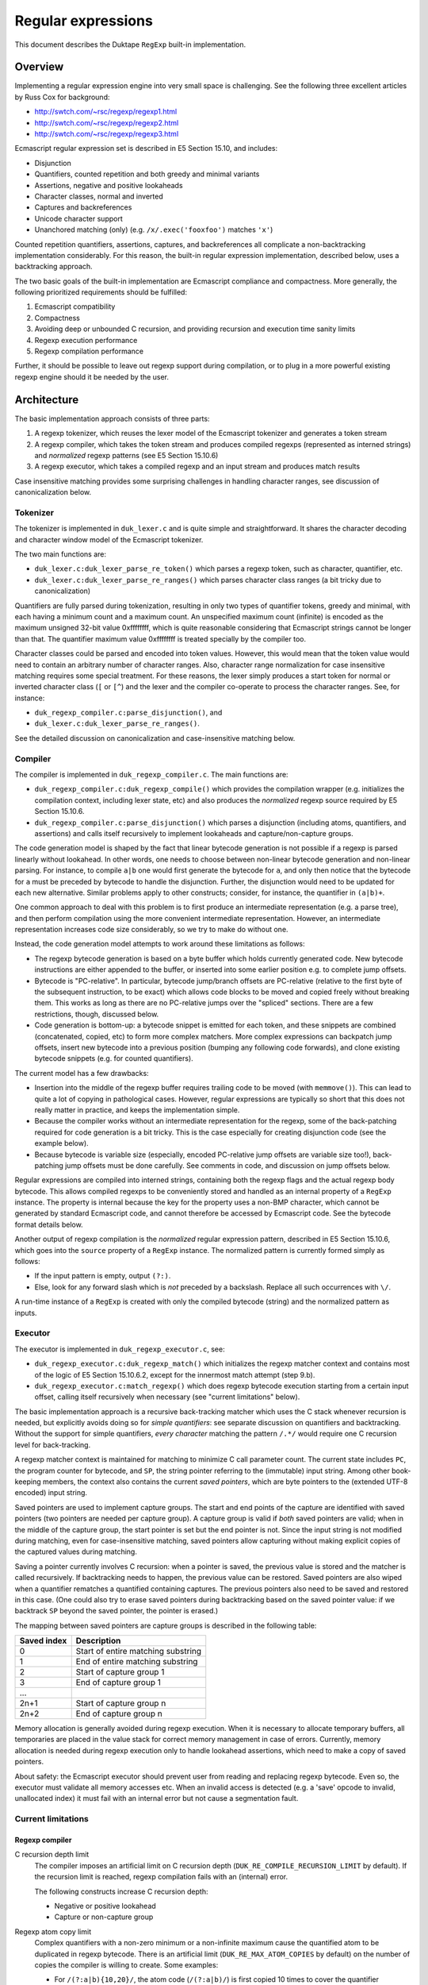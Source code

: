 ===================
Regular expressions
===================

This document describes the Duktape ``RegExp`` built-in implementation.

Overview
========

Implementing a regular expression engine into very small space is
challenging.  See the following three excellent articles by Russ Cox
for background:

* http://swtch.com/~rsc/regexp/regexp1.html

* http://swtch.com/~rsc/regexp/regexp2.html

* http://swtch.com/~rsc/regexp/regexp3.html

Ecmascript regular expression set is described in E5 Section 15.10,
and includes:

* Disjunction

* Quantifiers, counted repetition and both greedy and minimal variants

* Assertions, negative and positive lookaheads

* Character classes, normal and inverted

* Captures and backreferences

* Unicode character support

* Unanchored matching (only) (e.g. ``/x/.exec('fooxfoo')`` matches ``'x'``)

Counted repetition quantifiers, assertions, captures, and backreferences
all complicate a non-backtracking implementation considerably.  For this
reason, the built-in regular expression implementation, described below,
uses a backtracking approach.

The two basic goals of the built-in implementation are Ecmascript compliance
and compactness.  More generally, the following prioritized requirements
should be fulfilled:

#. Ecmascript compatibility

#. Compactness

#. Avoiding deep or unbounded C recursion, and providing recursion and
   execution time sanity limits

#. Regexp execution performance

#. Regexp compilation performance

Further, it should be possible to leave out regexp support during
compilation, or to plug in a more powerful existing regexp engine should
it be needed by the user.

Architecture
============

The basic implementation approach consists of three parts:

#. A regexp tokenizer, which reuses the lexer model of the Ecmascript
   tokenizer and generates a token stream

#. A regexp compiler, which takes the token stream and produces compiled
   regexps (represented as interned strings) and *normalized* regexp
   patterns (see E5 Section 15.10.6) 

#. A regexp executor, which takes a compiled regexp and an input stream
   and produces match results

Case insensitive matching provides some surprising challenges in handling
character ranges, see discussion of canonicalization below.

Tokenizer
---------

The tokenizer is implemented in ``duk_lexer.c`` and is quite simple and
straightforward.  It shares the character decoding and character window
model of the Ecmascript tokenizer.

The two main functions are:

* ``duk_lexer.c:duk_lexer_parse_re_token()`` which parses a regexp token,
  such as character, quantifier, etc.

* ``duk_lexer.c:duk_lexer_parse_re_ranges()`` which parses character class
  ranges (a bit tricky due to canonicalization)

Quantifiers are fully parsed during tokenization, resulting in only two
types of quantifier tokens, greedy and minimal, with each having a minimum
count and a maximum count.  An unspecified maximum count (infinite) is
encoded as the maximum unsigned 32-bit value 0xffffffff, which is quite
reasonable considering that Ecmascript strings cannot be longer than that.
The quantifier maximum value 0xffffffff is treated specially by the compiler
too.

Character classes could be parsed and encoded into token values.  However,
this would mean that the token value would need to contain an arbitrary
number of character ranges.  Also, character range normalization for case
insensitive matching requires some special treatment.  For these reasons,
the lexer simply produces a start token for normal or inverted character
class (``[`` or ``[^``) and the lexer and the compiler co-operate to
process the character ranges.  See, for instance:

* ``duk_regexp_compiler.c:parse_disjunction()``, and

* ``duk_lexer.c:duk_lexer_parse_re_ranges()``.

See the detailed discussion on canonicalization and case-insensitive
matching below.

Compiler
--------

The compiler is implemented in ``duk_regexp_compiler.c``.  The main
functions are:

* ``duk_regexp_compiler.c:duk_regexp_compile()`` which provides the
  compilation wrapper (e.g. initializes the compilation context,
  including lexer state, etc) and also produces the *normalized*
  regexp source required by E5 Section 15.10.6.

* ``duk_regexp_compiler.c:parse_disjunction()`` which parses a disjunction
  (including atoms, quantifiers, and assertions) and calls itself
  recursively to implement lookaheads and capture/non-capture groups.

The code generation model is shaped by the fact that linear bytecode
generation is not possible if a regexp is parsed linearly without lookahead.
In other words, one needs to choose between non-linear bytecode generation
and non-linear parsing.  For instance, to compile ``a|b`` one would first
generate the bytecode for ``a``, and only then notice that the bytecode for
``a`` must be preceded by bytecode to handle the disjunction.  Further, the
disjunction would need to be updated for each new alternative.  Similar
problems apply to other constructs; consider, for instance, the quantifier
in ``(a|b)+``.

One common approach to deal with this problem is to first produce an
intermediate representation (e.g. a parse tree), and then perform compilation
using the more convenient intermediate representation.  However, an
intermediate representation increases code size considerably, so we try
to make do without one.

Instead, the code generation model attempts to work around these
limitations as follows:

* The regexp bytecode generation is based on a byte buffer which holds
  currently generated code.  New bytecode instructions are either appended
  to the buffer, or inserted into some earlier position e.g. to complete
  jump offsets.

* Bytecode is "PC-relative".  In particular, bytecode jump/branch offsets
  are PC-relative (relative to the first byte of the subsequent instruction,
  to be exact) which allows code blocks to be moved and copied freely
  without breaking them.  This works as long as there are no PC-relative
  jumps over the "spliced" sections.  There are a few restrictions, though,
  discussed below.

* Code generation is bottom-up: a bytecode snippet is emitted for each
  token, and these snippets are combined (concatenated, copied, etc) to
  form more complex matchers.  More complex expressions can backpatch jump
  offsets, insert new bytecode into a previous position (bumping any
  following code forwards), and clone existing bytecode snippets (e.g.
  for counted quantifiers).
  
The current model has a few drawbacks:

* Insertion into the middle of the regexp buffer requires trailing code to
  be moved (with ``memmove()``).  This can lead to quite a lot of copying
  in pathological cases.  However, regular expressions are typically so
  short that this does not really matter in practice, and keeps the
  implementation simple.

* Because the compiler works without an intermediate representation for the
  regexp, some of the back-patching required for code generation is a bit
  tricky.  This is the case especially for creating disjunction code (see
  the example below).

* Because bytecode is variable size (especially, encoded PC-relative jump
  offsets are variable size too!), back-patching jump offsets must be done
  carefully.  See comments in code, and discussion on jump offsets below.

Regular expressions are compiled into interned strings, containing both the
regexp flags and the actual regexp body bytecode.  This allows compiled
regexps to be conveniently stored and handled as an internal property of a
``RegExp`` instance.  The property is internal because the key for the
property uses a non-BMP character, which cannot be generated by standard
Ecmascript code, and cannot therefore be accessed by Ecmascript code.  See
the bytecode format details below.

Another output of regexp compilation is the *normalized* regular expression
pattern, described in E5 Section 15.10.6, which goes into the ``source``
property of a ``RegExp`` instance.  The normalized pattern is currently
formed simply as follows:

* If the input pattern is empty, output ``(?:)``.

* Else, look for any forward slash which is *not* preceded by a backslash.
  Replace all such occurrences with ``\/``.

A run-time instance of a ``RegExp`` is created with only the compiled
bytecode (string) and the normalized pattern as inputs.

Executor
--------

The executor is implemented in ``duk_regexp_executor.c``, see:

* ``duk_regexp_executor.c:duk_regexp_match()`` which initializes the regexp
  matcher context and contains most of the logic of E5 Section 15.10.6.2,
  except for the innermost match attempt (step 9.b).

* ``duk_regexp_executor.c:match_regexp()`` which does regexp bytecode
  execution starting from a certain input offset, calling itself recursively
  when necessary (see "current limitations" below).

The basic implementation approach is a recursive back-tracking matcher
which uses the C stack whenever recursion is needed, but explicitly avoids
doing so for *simple quantifiers*: see separate discussion on quantifiers
and backtracking.  Without the support for simple quantifiers, *every
character* matching the pattern ``/.*/`` would require one C recursion level
for back-tracking.

A regexp matcher context is maintained for matching to minimize C call
parameter count.  The current state includes ``PC``, the program counter
for bytecode, and ``SP``, the string pointer referring to the (immutable)
input string.  Among other book-keeping members, the context also contains
the current *saved pointers*, which are byte pointers to the (extended UTF-8
encoded) input string.

Saved pointers are used to implement capture groups.  The start and end
points of the capture are identified with saved pointers (two pointers
are needed per capture group).  A capture group is valid if *both* saved
pointers are valid; when in the middle of the capture group, the start
pointer is set but the end pointer is not.  Since the input string
is not modified during matching, even for case-insensitive matching, saved
pointers allow capturing without making explicit copies of the captured
values during matching.

Saving a pointer currently involves C recursion: when a pointer is saved,
the previous value is stored and the matcher is called recursively.  If
backtracking needs to happen, the previous value can be restored.  Saved
pointers are also wiped when a quantifier rematches a quantified containing
captures.  The previous pointers also need to be saved and restored in this
case.  (One could also try to erase saved pointers during backtracking based
on the saved pointer value: if we backtrack ``SP`` beyond the saved pointer,
the pointer is erased.)

The mapping between saved pointers are capture groups is described in
the following table:

+-------------+------------------------------------------+
| Saved index | Description                              |
+=============+==========================================+
| 0           | Start of entire matching substring       |
+-------------+------------------------------------------+
| 1           | End of entire matching substring         |
+-------------+------------------------------------------+
| 2           | Start of capture group 1                 |
+-------------+------------------------------------------+
| 3           | End of capture group 1                   |
+-------------+------------------------------------------+
| ...         |                                          |
+-------------+------------------------------------------+
| 2n+1        | Start of capture group n                 |
+-------------+------------------------------------------+
| 2n+2        | End of capture group n                   |
+-------------+------------------------------------------+

Memory allocation is generally avoided during regexp execution.
When it is necessary to allocate temporary buffers, all temporaries
are placed in the value stack for correct memory management in case
of errors.  Currently, memory allocation is needed during regexp
execution only to handle lookahead assertions, which need to make
a copy of saved pointers.

About safety: the Ecmascript executor should prevent user from reading
and replacing regexp bytecode.  Even so, the executor must validate all
memory accesses etc.  When an invalid access is detected (e.g. a 'save'
opcode to invalid, unallocated index) it must fail with an internal error
but not cause a segmentation fault.
  
Current limitations
-------------------

Regexp compiler
:::::::::::::::

C recursion depth limit
  The compiler imposes an artificial limit on C recursion depth
  (``DUK_RE_COMPILE_RECURSION_LIMIT`` by default).  If the recursion limit
  is reached, regexp compilation fails with an (internal) error.

  The following constructs increase C recursion depth:

  * Negative or positive lookahead

  * Capture or non-capture group

Regexp atom copy limit
  Complex quantifiers with a non-zero minimum or a non-infinite maximum
  cause the quantified atom to be duplicated in regexp bytecode.  There
  is an artificial limit (``DUK_RE_MAX_ATOM_COPIES`` by default) on the
  number of copies the compiler is willing to create.  Some examples:

  * For ``/(?:a|b){10,20}/``, the atom code (``/(?:a|b)/``) is first
    copied 10 times to cover the quantifier minimum, and another 10
    times to cover the maximum.

  * For ``/(?:a|b){10,}/``, the atom code is first copied 10 times to
    cover the quantifier minimum, and the remaining (greedy) infinite
    match reuses the last emitted atom.

  Note that there is no such restriction for *simple quantifiers*, which
  can keep track of quantifier counts explicitly.

Regexp executor
:::::::::::::::

C recursion depth limit
  The executor imposes an artificial limit on C recursion depth
  (``DUK_RE_EXECUTE_RECURSION_LIMIT`` by default).  If the recursion limit
  is reached, regexp matching fails with an (internal) error.
  The following constructs increase C recursion depth:

  * Simple quantifier increases recursion depth by one when matching the
    sequel (but not for each atom).

  * Complex quantifier increases recursion depth for each atom matched and
    the sequel (e.g. ``/(?:x|x)+/`` causes C recursion for each ``x``
    character matched).

  * ``DUK_REOP_SAVE`` increases recursion depth by one (to provide capture
    backtracking), so each capture group increases C recursion depth by two.

  * Positive and negative lookahead increase recursion depth by one for
    matching the lookahead, and for matching the sequel (to provide capture
    backtracking).

  * Each alternative of a disjunction increases recursion depth by one,
    because disjunctions currently generate a sequence of n-1
    ``DUK_REOP_SPLIT1`` opcodes for an n-alternative disjunction, and the
    preferred execution path runs through each of these ``DUK_REOP_SPLIT1``
    opcodes on the first attempt.

Regexp opcode steps limit
  The execution imposes an artificial limit on the total number of regexp
  opcodes executed (``DUK_RE_EXECUTE_STEPS_LIMIT`` by default) to provide
  a safeguard against insane execution times.  The steps limit applies to
  total steps executed during e.g. ``exec()``.  The steps count is *not*
  zeroed for each attempt of an unanchored match.

  The steps limit provides a safety net for avoiding excessive or
  even infinite execution time.  Infinite execution time may currently
  happen for some empty quantifiers, so only the steps limit prevents
  them from executing indefinitely.

Empty quantifier bodies in complex quantifiers
  Empty quantifier bodies in complex quantifiers may cause unbounded
  matcher execution time (eventually terminated by the steps limit).
  There is no "progress" instruction or one-character lookahead to
  prevent multiple matches of the same empty atom.

  * Complex quantifier example: ``/(?:|)*x/.exec('x')`` is terminated by
    the steps limit.  The problem is that the empty group will match an
    infinite number of times, so the greedy quantifier never terminates.

  * Simple quantifiers have a workaround if the atom character length is
    zero: ``qmin`` and ``qmax`` are capped to 1.  This allows the atom
    to match once and possibly cause whatever side effects it may have
    (for instance, if we allowed captures in simple atoms, the capture
    could happen, once).  For instance, ``/(?:)*x/`` is, in effect,
    converted to ``/(?:){0,1}x/`` and ``/(?:){3,4}x/`` to
    ``/(?:){1,1}x/``.

  This problem could also be fixed for complex quantifiers, but the
  fix is not as trivial as for simple quantifiers.

Miscellaneous
:::::::::::::

Incomplete support for characters outside the BMP
  Ecmascript only mandates support for 16-bit code points, so this is
  not a compliance issue.

  The current implementation quite naturally processes code points above
  the BMP as such.  However, there is no way to express such characters
  in patterns (there is for instance no Unicode escape for code points
  higher than U+FFFF).  Also, the built-in ranges ``\d``, ``\s``, and
  ``\w`` and their inversions only cover 16-bit code points, so they
  will not currently work properly.

  This limitation has very little practical impact, because a standard
  Ecmascript program cannot construct an input string containing any
  non-BMP characters.

Compiled regexp and bytecode format
===================================

A regular expression is compiled into an "extended" UTF-8 string which is
interned into an ``duk_hstring``.  The extended UTF-8 string contains
flags, parameters, and code for the regexp body.  This simplifies handling
of compiled regexps and minimizes memory overhead.  The "extended" UTF-8
encoding also keeps the bytecode quite compact while allowing existing
helpers to deal with encoding and decoding.

Logically, a compiled regexp is a sequence of signed and unsigned integers.
Unsigned integers are encoded directly with "extended" UTF-8 which allows
codepoints of up to 36 bits, although integer values beyond 32 bits are not
used for compiled regexps.  Signed integers need special treatment because
UTF-8 does not allow encoding of negative values.  Thus, signed integers
are first converted to unsigned by doubling their absolute value and
setting the lowest bit if the number is negative; for example, ``6`` is
converted to ``2*6=12`` and ``-4`` to ``2*4+1=9``.  The unsigned result
(again at most 32 bits) is then encoded with "extended" UTF-8.  This
special treatment allows signed integers to be encoded with UTF-8 in the
first place, and further provides short encodings for small signed integers
which is useful for encoding bytecode jump distances.

The compiled regexp begins with a header, containing:

* unsigned integer: flags, any combination of ``DUK_RE_FLAG_*``

* unsigned integer: ``nsaved`` (number of save slots), which should be
  ``2n+2`` where ``n`` equals ``NCapturingParens`` (number of capture
  groups)

Regexp body bytecode then follows.  Each instruction consists of an opcode
value (``DUK_REOP_*``) (encoded as an unsigned integer) followed by a
variable number of instruction parameters.  Each opcode and parameter is
encoded (as described above) as a "code point".  When executing the
bytecode, program counter is maintained as a byte offset, not as an
instruction index, so all jump offsets are byte offsets (not instruction
offsets).

Jump targets are encoded as "skip offsets" relative to the first byte of
the instruction following the jump/branch.  Because the skip offset itself
has variable length, this needs to be handled carefully during compilation;
see discussion below.

Regexp opcodes
--------------

The following table summarizes the regexp opcodes and their parameters.
The opcode name prefix ``DUK_REOP_`` is omitted for brevity; for instance,
``DUK_REOP_MATCH`` is listed as ``MATCH``.

+--------------------------+-------------------------------------------------+
| Opcode                   | Description / parameters                        |
+==========================+=================================================+
| MATCH                    | Successful match.                               |
+--------------------------+-------------------------------------------------+
| CHAR                     | Match one character.                            |
|                          |                                                 |
|                          | * ``uint``: character codepoint                 |
+--------------------------+-------------------------------------------------+
| PERIOD                   | ``.`` (period) atom, match next character       |
|                          | against anything except a LineTerminator.       |
+--------------------------+-------------------------------------------------+
| RANGES                   | Match the next character against a set of       |
|                          | ranges; accept if in some range.                |
|                          |                                                 |
|                          | * ``uint``: ``n``, number of ranges             |
|                          |                                                 |
|                          | * ``2n * uint``: ranges, ``[r1,r2]`` encoded as |
|                          |   two unsigned integers ``r1``, ``r2``          |
+--------------------------+-------------------------------------------------+
| INVRANGES                | Match the next character against a set of       |
|                          | ranges; accept if not in any range.             |
|                          |                                                 |
|                          | * ``uint``: ``n``, number of ranges             |
|                          |                                                 |
|                          | * ``2n * uint``: ranges, ``[r1,r2]`` encoded as |
|                          |   two unsigned integers ``r1``, ``r2``          |
+--------------------------+-------------------------------------------------+
| JUMP                     | Jump to target unconditionally.                 |
|                          |                                                 |
|                          | * ``int``: ``skip``, signed byte offset for jump|
|                          |   target, relative to the start of the next     |
|                          |   instruction                                   |
+--------------------------+-------------------------------------------------+
| SPLIT1                   | Split execution.  Try direct execution first.   |
|                          | If fails, backtrack to jump target.             |
|                          |                                                 |
|                          | * ``int``: ``skip``, signed byte offset for jump|
|                          |   alternative                                   |
+--------------------------+-------------------------------------------------+
| SPLIT2                   | Split execution.  Try jump target first.        |
|                          | If fails, backtrack to direct execution.        |
|                          |                                                 |
|                          | * ``int``: ``skip``, signed byte offset for jump|
|                          |   alternative                                   |
+--------------------------+-------------------------------------------------+
| SQMINIMAL                | Simple, minimal quantifier.                     |
|                          |                                                 |
|                          | * ``uint``: ``qmin``, minimum atom match count  |
|                          |                                                 |
|                          | * ``uint``: ``qmax``, maximum atom match count  |
|                          |                                                 |
|                          | * ``skip``: signed byte offset for sequel       |
|                          |   (atom begins directly after instruction and   |
|                          |   ends in a DUK_REOP_MATCH instruction).        |
+--------------------------+-------------------------------------------------+
| SQGREEDY                 | Simple, greedy (maximal) quantifier.            |
|                          |                                                 |
|                          | * ``uint``: ``qmin``, minimum atom match count  |
|                          |                                                 |
|                          | * ``uint``: ``qmax``, maximum atom match count  |
|                          |                                                 |
|                          | * ``uint``: ``atomlen``, atom length in         |
|                          |   characters (must be known and fixed for all   |
|                          |   atom matches; needed for stateless atom       |
|                          |   backtracking)                                 |
|                          |                                                 |
|                          | * ``skip``: signed byte offset for sequel       |
|                          |   (atom begins directly after instruction and   |
|                          |   ends in a DUK_REOP_MATCH instruction).        |
+--------------------------+-------------------------------------------------+
| SAVE                     | Save ``SP`` (string pointer) to ``saved[i]``.   |
|                          |                                                 |
|                          | * ``uint``: ``i``, saved array index            |
+--------------------------+-------------------------------------------------+
| WIPERANGE                | Set saved indices at [start,start+count-1] to   |
|                          | NULL, restoring previous values if backtracking.|
|                          |                                                 |
|                          | * ``uint``: ``start``, saved array start index  |
|                          | * ``uint``: ``count`` (> 0)                     |
+--------------------------+-------------------------------------------------+
| LOOKPOS                  | Positive lookahead.                             |
|                          |                                                 |
|                          | * ``int``: ``skip``, signed byte offset for     |
|                          |   sequel (lookahead begins directly after       |
|                          |   instruction and ends in a DUK_REOP_MATCH)     |
+--------------------------+-------------------------------------------------+
| LOOKNEG                  | Negative lookahead.                             |
|                          |                                                 |
|                          | * ``int``: ``skip``, signed byte offset for     |
|                          |   sequel (lookahead begins directly after       |
|                          |   instruction and ends in a DUK_REOP_MATCH)     |
+--------------------------+-------------------------------------------------+
| BACKREFERENCE            | Match next character(s) against a capture.      |
|                          | If the capture is undefined, *always matches*.  |
|                          |                                                 |
|                          | * ``uint``: ``i``, backreference number in      |
|                          |   [1,``NCapturingParens``], refers to input     |
|                          |   string between saved indices ``i*2`` and      |
|                          |   ``i*2+1``.                                    |
+--------------------------+-------------------------------------------------+
| ASSERT_START             | ``^`` assertion.                                |
+--------------------------+-------------------------------------------------+
| ASSERT_END               | ``$`` assertion.                                |
+--------------------------+-------------------------------------------------+
| ASSERT_WORD_BOUNDARY     | ``\b`` assertion.                               |
+--------------------------+-------------------------------------------------+
| ASSERT_NOT_WORD_BOUNDARY | ``\B`` assertion.                               |
+--------------------------+-------------------------------------------------+

.. FIXME poor layout for esp. ASSERT_NOT_WORD_BOUNDARY

Jumps offsets (skips) for jumps/branches
----------------------------------------

The jump offset of a jump/branch instruction is always encoded as the last
parameter of the instruction.  The offset is relative to the first byte of
the next instruction.  This presents some challenges with variable length
encoding for negative skip offsets.

Assume that the compiler is emitting a JUMP over a 10-byte code block::

   JUMP L2
 L1:
   (10 byte code block)
 L2:

The compiler emits a ``DUK_REOP_JUMP`` opcode.  It then needs to emit
a skip offset of 10.  The offset, 10, does not need to be adjusted because
the length of the encoded skip offset does not affect the offset
(``L2 - L1``).

However, assume that the compiler is emitting a JUMP backwards over a
10-byte code block::

 L1:
   (10 byte code block)
   JUMP L1
 L2:

The compiler emits a ``DUK_REOP_JUMP`` opcode.  It then needs to emit the
negative offset ``L1 - L2``.  To do this, it needs to know the encoded
byte length for representing that *offset value in bytecode*.  The offset
thus depends on itself, and we need to find the shortest UTF-8 encoding
that can encode the skip offset successfully.  In this case the correct
final skip offset is -12 which contains 1 extra byte for ``DUK_REOP_JUMP``
and another extra byte for encoding the -12 skip offset with a one-byte
encoding.

In practice it suffices to first compute the negative offset
``L1 - L2 - 1`` (where the -1 is to account for the ``DUK_REOP_JUMP``,
which always encodes to one byte) without taking the skip parameter into
account, and figure out the length of the UTF-8 encoding of that offset,
``len1``.  Then do the same computation for the negative offset
``L1 - L2 - 1 - len1`` to get the encoded length ``len2``.
The final skip offset is ``L1 - L2 - 1 - len2``.  In some cases ``len1``
will be one byte shorter than ``len2``, but ``len2`` will be correct.

For instance, if the code block in the second example had been 1022 bytes
long:

* The first offset ``L1 - L2 - 1`` would be -1023 which is converted to
  the unsigned value ``2*1023+1 = 2047 = 0x7ff``.  This encodes to two
  UTF-8 bytes, i.e. ``len1 = 2``.

* The second offset ``L1 - L2 - 1 - 2`` would be -1025 which is converted
  to the unsigned value ``2*1025+1 = 2051 = 0x803``.  This encodes to
  *three* UTF-8 bytes, i.e. ``len2 = 3``.

* The final skip offset ``L1 - L2 - 1 - 3`` is -1026, which converts to
  the unsigned value ``2*1026+1 = 2053 = 0x805``.  This again encodes to
  three UTF-8 bytes, and is thus "self consistent".

This could also be solved into closed form directly.

Character class escape handling
-------------------------------

There are no opcodes or special constructions for character class escapes
(``\d``, ``\D``, ``\s``, ``\S``, ``\w``, ``\W``) described in E5 Section
15.10.2.12, regardless of whether they appear inside or outside a
character class.

The semantics are essentially ASCII-based except for the white space
character class which contains all characters in the E5 ``WhiteSpace`` and
``LineTerminator`` productions, resulting in a total of 11 ranges (or
individual characters).

Regardless of where they appear, character class escapes are turned into
explicit character range matches during compilation, which also allows
them to be embedded in character classes without complications (such as,
for instance, splitting the character class into a disjunction).  The
downside of this is that regular expressions making heavy use of ``\s``
or ``\S`` will result in relatively large regexp bytecode.  Another
approach would be to reuse some Unicode code points to act as special
'marker characters' for the execution engine.  Such markers would need
to be above U+FFFF because all 16-bit code points must be matchable.

.. FIXME note briefly where these ranges come from, e.g. the script
   which can be used to re-generate them

The (inclusive) ranges for positive character class escapes are:

+--------+--------+--------+
| Escape | Start  | End    |
+========+========+========+
| ``\d`` | U+0030 | U+0039 |
+--------+--------+--------+
| ``\s`` | U+0009 | U+000D |
+--------+--------+--------+
|        | U+0020 | U+0020 |
+--------+--------+--------+
|        | U+00A0 | U+00A0 |
+--------+--------+--------+
|        | U+1680 | U+1680 |
+--------+--------+--------+
|        | U+180E | U+180E |
+--------+--------+--------+
|        | U+2000 | U+200A |
+--------+--------+--------+
|        | U+2028 | U+2029 |
+--------+--------+--------+
|        | U+202F | U+202F |
+--------+--------+--------+
|        | U+205F | U+205F |
+--------+--------+--------+
|        | U+3000 | U+3000 |
+--------+--------+--------+
|        | U+FEFF | U+FEFF |
+--------+--------+--------+
| ``\w`` | U+0030 | U+0039 |
+--------+--------+--------+
|        | U+0041 | U+005A |
+--------+--------+--------+
|        | U+005F | U+005F |
+--------+--------+--------+
|        | U+0061 | U+007A |
+--------+--------+--------+

The ranges for negative character class escapes are:

+--------+--------+--------+
| Escape | Start  | End    |
+========+========+========+
| ``\D`` | U+0000 | U+002F |
+--------+--------+--------+
|        | U+003A | U+FFFF |
+--------+--------+--------+
| ``\S`` | U+0000 | U+0008 |
+--------+--------+--------+
|        | U+000E | U+001F |
+--------+--------+--------+
|        | U+0021 | U+009F |
+--------+--------+--------+
|        | U+00A1 | U+167F |
+--------+--------+--------+
|        | U+1681 | U+180D |
+--------+--------+--------+
|        | U+180F | U+1FFF |
+--------+--------+--------+
|        | U+200B | U+2027 |
+--------+--------+--------+
|        | U+202A | U+202E |
+--------+--------+--------+
|        | U+2030 | U+205E |
+--------+--------+--------+
|        | U+2060 | U+2FFF |
+--------+--------+--------+
|        | U+3001 | U+FEFE |
+--------+--------+--------+
|        | U+FF00 | U+FFFF |
+--------+--------+--------+
| ``\W`` | U+0000 | U+002F |
+--------+--------+--------+
|        | U+003A | U+0040 |
+--------+--------+--------+
|        | U+005B | U+005E |
+--------+--------+--------+
|        | U+0060 | U+0060 |
+--------+--------+--------+
|        | U+007B | U+FFFF |
+--------+--------+--------+

The ``.`` atom (period) matches everything except a ``LineTerminator`` and
behaves like a character class.  It is interpreted literally inside a
character class.  There is a separate opcode to match the ``.`` atom, 
``DUK_REOP_PERIOD`` so there is currently no need to emit ranges for the
period atom.  If it were compiled into a character range, its ranges would
be (the negative of ``.`` would not be needed):

+--------+--------+--------+
| Escape | Start  | End    |
+========+========+========+
| ``.``  | U+0000 | U+0009 |
+--------+--------+--------+
|        | U+000B | U+000C |
+--------+--------+--------+
|        | U+000E | U+2027 |
+--------+--------+--------+
|        | U+202A | U+FFFF |
+--------+--------+--------+

Each of the above range sets (including for ``.``) are affected by the
ignoreCase (``/i``) option.  However, the ranges can be emitted verbatim
without canonicalization also when case-insensitive matching is used.
This is not a trivial issue, see discussion on canonicalization below.

Misc notes
----------

There is no opcode for a non-capturing group because there is no need for
it during execution.

During regexp execution, regexp flags are kept in the regexp matching
context, and affect opcode execution as follows:

* global (``/g``): does not affect regexp execution, only the behavior of
  ``RegExp.prototype.exec()`` and ``RegExp.prototype.toString()``.

* ignoreCase (``/i``): affects all opcodes which match characters or
  character ranges, through the ``Canonicalize`` operation defined in
  E5 Section 15.10.2.8.  It also affects ``RegExp.prototype.toString()``.

* multiline (``/m``): affects the start and end assertion opcodes
  (``^`` and ``$``).  It also affects ``RegExp.prototype.toString()``.

A bytecode opcode for matching a string instead of an individual character
seems useful at first glance.  The compiler could join successive
characters into a string match (by back-patching the preceding string
match instruction, for instance).  However, this turns out to be difficult
to implement without lookahead.  Consider matching ``/xyz+/`` for instance.
The ``z`` is quantified, so the compiler would need to emit a string match
for ``xy``, followed by a quantifier with ``z`` as its quantified atom.
However, when working on the ``z`` token, the compiler does not know
whether a quantifier will follow but still needs to decide whether or not
to merge it into the previous ``xy`` matcher.  Perhaps the quantifier could
pull out the ``z`` later on, but this complicates the compiler.  Thus there
is only a character matching opcode, ``DUK_REOP_CHAR``.

Canonicalization (case conversion for ignoreCase flag)
======================================================

The ``Canonicalize`` abstract operator is described in E5 Section 15.10.2.8.
It has a pretty straightforward definition matching the behavior of
``String.prototype.toUpperCase()``, except that:

* If case conversion would turn a single codepoint character into a
  multiple codepoint character, case conversion is skipped

* If case conversion would turn a non-ASCII character (>= U+0080) into
  an ASCII character (<= U+007F), case conversion is skipped

``Canocalize`` is used for the semantics of:

* The abstract ``CharacterSetMatcher`` construct,
  E5 Section 15.10.2.8

* Atom ``PatternCharacter`` handling,
  E5 Section 15.10.2.8 (through ``CharacterSetMatcher``)

* Atom ``.`` (period) handling,
  E5 Section 15.10.2.8 (through ``CharacterSetMatcher``)

* Atom ``CharacterClass`` handling,
  E5 Section 15.10.2.8 (through ``CharacterSetMatcher``)

* Atom escape ``DecimalEscape`` handling,
  E5 Section 15.10.2.9 (through ``CharacterSetMatcher``)

* Atom escape ``CharacterEscape`` handling,
  E5 Section 15.10.2.9 (through ``CharacterSetMatcher``)

* Atom escape ``CharacterClassEscape`` handling,
  E5 Section 15.10.2.9 (through ``CharacterSetMatcher``)

* Atom escape (backreference) handling,
  E5 Section 15.10.2.9

The ``CharacterSetMatcher`` basically compares a character against all
characters in the set, and produces a match if the input character and
the target character match after canonicalization.  Matching character
ranges naively by canonicalizing the character range start and end point
and then comparing the canonicalized input character against the range
**is incorrect**, because a continuous range may turn into multiple
ranges after canonicalization.

Example: the class ``[x-{]`` is a continuous range U+0078-U+007B
(``x``, ``y``, ``z``, ``{``), but converts into two ranges after
canonicalization: U+0058-005A, U+007B (``X``, ``Y``, ``Z``, ``{``).
See test case ``test-regexp-canonicalization-js``.

The current solution has a small footprint but is expensive during
compilation: if ignoreCase (``/i``) option is given, the compiler
preprocesses all character ranges by running through all characters
in the character range, normalizing the character, and emitting output
ranges based on the normalization results.  Continuous ranges are kept
continuous, and multiple ranges are emitted if necessary.

This process is relatively simple but has a high compile time impact
(but only if ignoreCase option is specified).  Also note that the process
may result in overlapping character ranges (for instance, ``[a-zA-Z]``
results in ``[A-ZA-Z]``).  However, overlapping ranges are not eliminated
during compilation of case sensitive regular expressions either, which
wastes some bytecode space and execution time, but cause no other
complications.

Note that the resulting ranges (after canonicalization) may include or omit
all such characters whose canonicalized (uppercased) counterparts are
included in some character range of the class.  For instance, the
normalization of ``[a-z]`` is ``[A-Z]`` but ``[A-Zj]`` would also work,
although it would be sub-optimal.  The reason is that a ``j`` will never be
compared during execution, because the input character is normalized before
range comparison (into ``J``) and will thus match the canonicalized
counterpart (here contained in the range ``[A-Z]``).  The canonicalization
process could thus, for instance, simply add additional ranges but keep the
original ones too, although this particular approach would serve little
purpose.

However, this fact becomes relevant when built-in character ranges provided
by ``.``, ``\s``, ``\S``, ``\d``, ``\D``, ``\w``, and ``\W`` are considered.
In principle, the ranges they represent should be canonicalized when
ignoreCase has been specified.  However, these ranges have the following
property: if a lowercase character ``x`` is contained in the range, its
uppercase (canonicalized) counterpart is also contained in the range (see
test case ``test-misc-regexp-character-range-property.js`` for a
verification).  This property is apparent for all the ranges except for
``\w`` and ``\W``: for these ranges to have the property, the refusal of
``Canonicalize`` to canonicalize a non-ASCII character to an ASCII character
is crucial (for instance, U+0131 would map to U+0049 which would cause
problems for ``\W``).  Because of this property, the regexp compiler can use
the built-in character ranges without any normalization processing, even
when ignoreCase option has been specified: the normalized characters are
already present.

Alternative solutions to the canonicalization problem include:

* Perform a more intelligent range conversion at compile time or at regexp
  execution time.  Difficult to implement compactly.

* Preprocess all 65536 possible *input characters* during compile time, and
  match them against the character class ranges, generating optimal result
  ranges (with overlaps eliminated).  The downside include that this cannot
  be done before all the ranges are known, and that the comparison of one
  character against an (input) range is still complicated, and possibly
  requires another character loop which would result in up to 2^32
  comparisons (too high).

Compilation strategies
======================

The examples below use opcode names without the ``DUK_REOP_`` prefix, and use
symbolic labels for clarity.

PC-relative code blocks, jump patching
--------------------------------------

Because addressing of jumps and branches is PC-relative, already compiled
code blocks can be copied and removed without an effect on their validity.
Inserting code before and after code blocks is not a problem as such.

However, there are two things to watch out for:

#. Inserting or removing bytecode into an offset which is between a jump /
   branch and its target.  This breaks the jump offset.  The compiler has
   no support for 'fixing' already generated jumps (except pending jumps
   and branches which are treated specially), so this must be avoided in
   general.

#. Inserting or removing bytecode at an offset which affects a previously
   stored book-keeping offset (e.g. for a pending jump).  This is not
   necessarily a problem as long as the offset is fixed, or the order of
   patching is chosen so that offsets do not break.  See the current
   compilation strategy for an example of this.

Disjunction compilation alternatives
------------------------------------

Basic two alternative disjunction::

  /a|b/
  
        split L1
        (a)
        jump L2
    L1: (b)
    L2:

Assume this code is directly embedded in a three alternative disjunction
(original two alternative code marked with # characters)::

  /a|b|c/  ==  /(?:a|b)|c/
  
        split L3
  #     split L1
  #     (a)
  #     jump L2
  # L1: (b)
  # L2:
        jump L4
    L3: (c)
    L4: 

The "jump L2" instruction will jump directly to the "jump L4" instruction.
So, "jump L2" could be updated to "jump L4" which would not reduce bytecode
size, but would eliminate one extra jump during regexp execution::

  /a|b|c/
  
        split L3
  #     split L1
  #     (a)
  #     jump L4     <-- jump updated from L2 to L4
  # L1: (b)
        jump L4     <-- L2 label eliminated above this instruction
    L3: (c)
    L4: 

Because the compile-time overhead of manipulating code generated for
sub-expressions is quite high, currently the compiler will generate
unoptimal jumps to disjunctions.

Current disjunction compilation model
-------------------------------------

The current disjunction compilation model avoids modifying already
generated code (which is tricky with variable length bytecode) when
possible.  However, this is not entirely possible for disjunctions
compiled into a sequence of SPLIT1 opcodes as illustrated above.  The
compiler needs to track and back-patch one pending JUMP (for a previous
match) and a SPLIT1 (for a previous alternative).  This is illustrated
with an example below, for ``/a|b|c/``.

The bytecode form we create, at the end, for ``a|b|c`` is::

       split1    L2
       split1    L1
       (a)
       jump      M1
  L1:  (b)
  M1:  jump      M2
  L2:  (c)
  M2:

This is built as follows.  After parsing ``a``, a ``|`` is encountered and
the situation is, simply::

       (a)

There is no pending jump/split1 to patch in this case.  What we do in that
case is::

       split1    (empty)    <-- leave unpatched_disjunction_split
       (a)
       jump      (empty)    <-- leave unpatched_disjunction_jump
       (new atom begins here)

When ``a|b`` has been parsed, a ``|`` is encountered and the situation is::

       split1    (empty)    <-- unpatched_disjunction_split for 'a'
       (a)
       jump      (empty)    <-- unpatched_disjunction_jump for 'a'
       (b)

We first patch the pending jump to get::

       split1    (empty)    <-- unpatched_disjunction_split for 'a'
       (a)
       jump      M1
       (b)
  M1:

The pending split1 can also now be patched because the jump has its final
length now::

       split1    L1
       (a)
       jump      M1
  L1:  (b)
  M1:

We then insert a new pending jump::

       split1    L1
       (a)
       jump      M1
  L1:  (b)
  M1:  jump      (empty)    <-- unpatched_disjunction_jump for 'b'

... and a new pending split1::

       split1    (empty)    <-- unpatched_disjunction_split for 'b'
       split1    L1
       (a)
       jump      M1
  L1:  (b)
  M1:  jump      (empty)    <-- unpatched_disjunction_jump for 'b'

After finishing the parsing of ``c``, the disjunction is over and the end
of the ``parse_disjunction()`` function patches the final pending
jump/split1 similarly to what is done after ``b``.  We get::

       split1    L2
       split1    L1
       (a)
       jump      M1
  L1:  (b)
  M1:  jump      M2
  L2:  (c)
  M2:

... which is the target bytecode.

Regexp feature implications
===========================

Quantifiers with a range
------------------------

Quantifiers with a minimum-maximum range (other than the simple ``*`` and
``+`` quantifiers) cannot be implemented conveniently with a basic NFA-based
design because the NFA does not have state for keeping a count of how many
times each instance of a certain quantifier has been repeated.  This is not
trivial to fix, because a certain quantifier may be simultaneously active
multiple times with each quantifier instance having a separate, backtracked
counter.

Ranged quantifiers are not easy for backtracking matchers either.
Consider, for instance, the regexp ``/(?:x{3,4}){5}/``.  The matcher needs
to track five separate ``/x{3,4}/`` quantifiers, each of which backtracks.
Even a recursive backtracking implementation cannot easily handle such
quantifiers without resorting to some form of long jumps or continuation
passing style.  This is not apparent for simple non-hierarchical quantifier
expressions.

There are multiple ways to implement ranged quantifiers.  One can implement
the recursive backtracking engine to incorporate them into the backtracking
logic.  This seems to require a control structure that cannot consist of
simple recursion; rather, some form of long jumps or continuation passing
style seems to be required.  Another approach is to expand such quantifiers
during compile time into an explicit sequence.  For instance, ``/x{3,5}/``
would become, in effect, ``/xxx(?:x?x)?/``.  Capture groups in the
expansions need to map to the same capture group number (this cannot be
expressed in a normal regular expression, but is easy with regexp bytecode
which has a ``save i`` instruction).  This approach becomes a bit wieldy
for large numbers, e.g. for ``/x{500,10000}/``, though.

The current implementation uses the "bytecode expansion" approach to keep
the regular expression matching engine as simple as possible.  Because
bytecode uses relative offsets, and ``DUK_REOP_SAVE`` has a fixed index,
the bytecode for an "atom" may be copied without complications.

Quantifiers and backtracking, simple quantifiers
------------------------------------------------

.. FIXME there is some duplication of discussion with the above section
   on ranged quantifiers

Quantifiers (especially greedy) are problematic for a backtracking
implementation.  A simple implementation of a backtracking greedy
quantifier (or a minimal one, for that matter) will require one level
of C recursion for each atom match.  This is especially problematic
for expressions like::

  .+

The recursion is essentially unavoidable for the general case in a
backtracking implementation.  Consider, for instance::

  (?:x{4,5}){7,8}

Here, each 'instance' of the inner quantifier will individually attempt
to match either 4 or 5 ``x`` characters.  This cannot be easily
implemented without unbounded recursion in a backtracking matcher.

However, for many simple cases unbounded recursion *can* be avoided.
In this document, the term **simple quantifier** is used to refer to any
quantifier (greedy or minimal), whose atom fulfills the following property:

#. The quantifier atom has no alternatives in need of backtracking: it
   either matches once or not at all

#. The input portion matching the atom always has the same character length
   (though not necessarily the same *byte* length)

#. The quantifier atom has no captures or lookaheads

The first property eliminates the need to backtrack any matched atoms.
For instance, a minimal ``+`` quantifier can match the atom once, attempt
to match the sequel.  If the sequel match fails, it does not need to
consider an alternative match for the first atom match (there can be none).
Instead, it can simply proceed to match the atom once more, try the sequel
again, and so on.  Note that although there are no alternatives for each
atom matched, the input portion matching the atom may be different for each
atom match.  For instance, in ``.+`` the ``.`` can match a different
character each time.  The important thing is that there are no alternative
matches for a ''particular'' match, like there are in ``(?:a|b)+``.

The second property is needed for greedy matching, where the quantifier
can first match the atom as many times as possible, and then try the
sequel.  To 'undo' one atom match, we can simply rewind the input string
by the number of characters matched by the atom (which we know to be a
constant), and then try the sequel again.  For instance, the atom length
for ``.+`` is 1, and for ``(?:.x[a-f])+`` it is 3.  Because the particular
characters matching a certain atom instance may vary, we don't know the
byte length of the match in advance.  To avoid remembering backtrack
positions (input offsets after each atom match) we rewind the input by
"atom length" UTF-8-encoded code points.  This keeps a simple, greedy
quantifier stateless and avoids recursion.

The third property is needed because backtracking the ``saved`` array needs
C recursion right now.  The condition might be avoidable quite easily for a
minimal quantifier, and with some effort also for a greedy quantifier (by
rematching the atom to refresh any captures).  However, these haven't been
considered now.  The requirement to have no lookaheads has a similar
motivation: lookaheads currently require recursion for ``saved`` array
management.

Simple quantifiers are expressed with ``DUK_REOP_SQMINIMAL`` and
``DUK_REOP_SQGREEDY``.  The atom being matched *must* fulfill the conditions
described above; the compiler needs to track the simple-ness of an atom for
various nested atom expressions such as ``(?:a(?:.))[a-fA-F]``.  In theory,
the following can also be expressed as a simple quantifier: ``(?:x{3})+``,
which expands to ``(?:xxx)+``, a simple quantifier with an atom length of 3.
The compiler is not this clever, though, at least not at the time of
writing.

Any quantifiers not matching the simple quantifier properties are complex
quantifiers, and are encoded as explicit bytecode sequences using e.g.
``DUK_REOP_SPLIT1``, ``DUK_REOP_SPLIT2``, and ``DUK_REOP_JUMP``.
Counted quantifiers are expanded by the compiler into straight bytecode.
For instance, ``(?:a|b){3,5}`` is expanded into (something like)
``(?:a|b)(?:a|b)(?:a|b)(?:(?:a|b)(?:a|b)?)?``.  Capture groups inside the
atom being matched are encoded into two ``DUK_REOP_SAVE`` instructions.
The *same* save indices are used in the atom being expanded, so later atom
matches overwrite saved indices of earlier matches (which is correct
behavior).  Such expressions cannot be expressed as ordinary regexps because
the same capture group index cannot be used twice.

Future work
===========

Compiler and lexer
------------------

* E5 Section 15.10.2.5, step 4 of RepeatMatcher: is it possible that ``cap[k]``
  is defined for some ``k``, where ``k > parenCount + parenIndex``?  If so, add
  an example.  This means that we can't just clear all captures for
  ``k > parenIndex``.

* Handling empty infinite quantifiers, as in: ``/(x*)*/``.

* The regexp lexer is quite simple and could perhaps be integrated into the
  regexp compiler - at some loss of clarity but at some gain in code
  compactness.

* Add an opcode for disjunction specifically? Could this avoid the amount of
  recursion (linear to the number of alternatives) currently required by
  disjunctions?

Executor
--------

* Optimized primitive for testing a regexp (match without captures) would be
  easy by just skipping 'save' instructions but would waste space.
